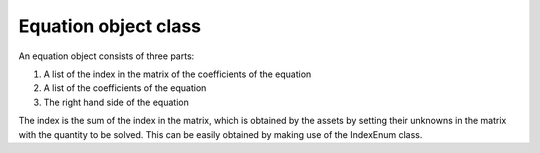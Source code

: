 Equation object class
+++++++++++++++++++++++++++++++++++++++++++++
An equation object consists of three parts:

#. A list of the index in the matrix of the coefficients of the equation
#. A list of the coefficients of the equation
#. The right hand side of the equation

The index is the sum of the index in the matrix, which is obtained by the assets by setting their unknowns in the matrix with the quantity to be solved.
This can be easily obtained by making use of the IndexEnum class.
